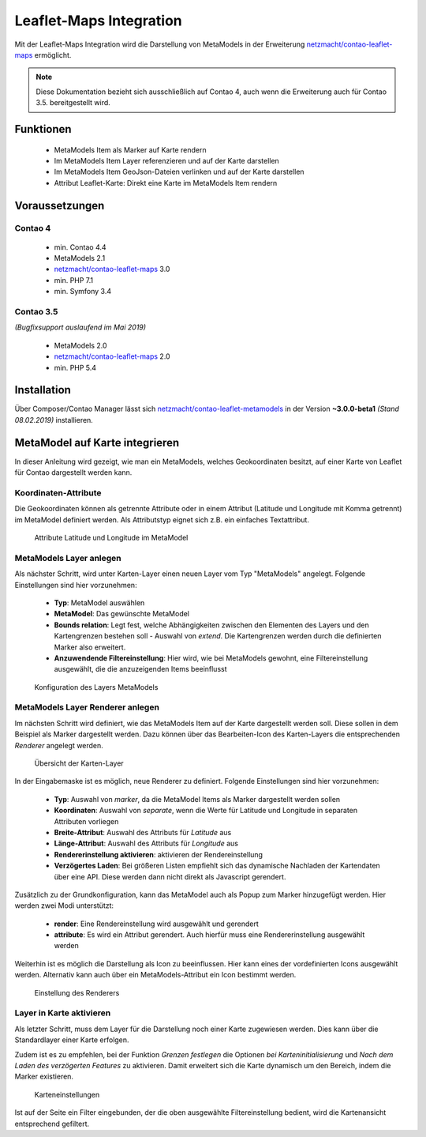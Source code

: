 .. _rst_extended_leaflet:

Leaflet-Maps Integration
########################

Mit der Leaflet-Maps Integration wird die Darstellung von MetaModels in der
Erweiterung `netzmacht/contao-leaflet-maps`_ ermöglicht.

.. note:: Diese Dokumentation bezieht sich ausschließlich auf Contao 4, auch
   wenn die Erweiterung auch für Contao 3.5. bereitgestellt wird.


Funktionen
----------

 * MetaModels Item als Marker auf Karte rendern
 * Im MetaModels Item Layer referenzieren und auf der Karte darstellen
 * Im MetaModels Item GeoJson-Dateien verlinken und auf der Karte darstellen
 * Attribut Leaflet-Karte: Direkt eine Karte im MetaModels Item rendern


Voraussetzungen
---------------

Contao 4
~~~~~~~~

 - min. Contao 4.4
 - MetaModels 2.1
 - `netzmacht/contao-leaflet-maps`_ 3.0
 - min. PHP 7.1
 - min. Symfony 3.4

Contao 3.5
~~~~~~~~~~

*(Bugfixsupport auslaufend im Mai 2019)*

 - MetaModels 2.0
 - `netzmacht/contao-leaflet-maps`_ 2.0
 - min. PHP 5.4

Installation
------------

Über Composer/Contao Manager lässt sich `netzmacht/contao-leaflet-metamodels`_
in der Version **~3.0.0-beta1** *(Stand 08.02.2019)* installieren.


MetaModel auf Karte integrieren
-------------------------------

In dieser Anleitung wird gezeigt, wie man ein MetaModels, welches Geokoordinaten
besitzt, auf einer Karte von Leaflet für Contao dargestellt werden kann.


Koordinaten-Attribute
~~~~~~~~~~~~~~~~~~~~~

Die Geokoordinaten können als getrennte Attribute oder in einem Attribut
(Latitude und Longitude mit Komma getrennt) im MetaModel definiert werden.
Als Attributstyp eignet sich z.B. ein einfaches Textattribut.

.. figure:: /_img/screenshots/extended/leaflet/mm_attribute.png
   :alt: Attribute im MetaModel

   Attribute Latitude und Longitude im MetaModel

.. _netzmacht/contao-leaflet-maps: https://github.com/netzmacht/contao-leaflet-maps
.. _netzmacht/contao-leaflet-metamodels: https://github.com/netzmacht/contao-leaflet-metamodels


MetaModels Layer anlegen
~~~~~~~~~~~~~~~~~~~~~~~~

Als nächster Schritt, wird unter Karten-Layer einen neuen Layer vom Typ
"MetaModels" angelegt. Folgende Einstellungen sind hier vorzunehmen:

 * **Typ**: MetaModel auswählen
 * **MetaModel**: Das gewünschte MetaModel
 * **Bounds relation**: Legt fest, welche Abhängigkeiten zwischen den Elementen des Layers
   und den Kartengrenzen bestehen soll - Auswahl von *extend*. Die Kartengrenzen werden durch die
   definierten Marker also erweitert.
 * **Anzuwendende Filtereinstellung**: Hier wird, wie bei MetaModels gewohnt, eine Filtereinstellung
   ausgewählt, die die anzuzeigenden Items beeinflusst

.. figure:: /_img/screenshots/extended/leaflet/leaflet_layer.png
   :alt: Konfiguration des Layers MetaModels

   Konfiguration des Layers MetaModels


MetaModels Layer Renderer anlegen
~~~~~~~~~~~~~~~~~~~~~~~~~~~~~~~~~

Im nächsten Schritt wird definiert, wie das MetaModels Item auf der Karte
dargestellt werden soll. Diese sollen in dem Beispiel als Marker dargestellt werden.
Dazu können über das Bearbeiten-Icon des Karten-Layers die entsprechenden *Renderer*
angelegt werden.

.. figure:: /_img/screenshots/extended/leaflet/leaflet_layer_2.png
   :alt: Übersicht der Karten-Layer

   Übersicht der Karten-Layer

In der Eingabemaske ist es möglich, neue Renderer zu definiert. Folgende Einstellungen sind
hier vorzunehmen:

 * **Typ**: Auswahl von *marker*, da die MetaModel Items als Marker dargestellt werden sollen
 * **Koordinaten**: Auswahl von *separate*, wenn die Werte für Latitude und Longitude in separaten
   Attributen vorliegen
 * **Breite-Attribut**: Auswahl des Attributs für *Latitude* aus
 * **Länge-Attribut**: Auswahl des Attributs für *Longitude* aus
 * **Rendererinstellung aktivieren**: aktivieren der Rendereinstellung
 * **Verzögertes Laden**: Bei größeren Listen empfiehlt sich das dynamische Nachladen der Kartendaten
   über eine API. Diese werden dann nicht direkt als Javascript gerendert.

Zusätzlich zu der Grundkonfiguration, kann das MetaModel auch als Popup zum Marker
hinzugefügt werden. Hier werden zwei Modi unterstützt:

 * **render**: Eine Rendereinstellung wird ausgewählt und gerendert
 * **attribute**: Es wird ein Attribut gerendert. Auch hierfür muss eine Rendererinstellung ausgewählt werden

Weiterhin ist es möglich die Darstellung als Icon zu beeinflussen. Hier kann eines der
vordefinierten Icons ausgewählt werden. Alternativ kann auch über ein MetaModels-Attribut
ein Icon bestimmt werden.

.. figure:: /_img/screenshots/extended/leaflet/layer_renderer.png
   :alt: Einstellung des Renderers

   Einstellung des Renderers


Layer in Karte aktivieren
~~~~~~~~~~~~~~~~~~~~~~~~~

Als letzter Schritt, muss dem Layer für die Darstellung noch einer Karte zugewiesen werden. Dies
kann über die Standardlayer einer Karte erfolgen.

Zudem ist es zu empfehlen, bei der Funktion *Grenzen festlegen* die Optionen *bei Karteninitialisierung* und
*Nach dem Laden des verzögerten Features* zu aktivieren. Damit erweitert sich die Karte dynamisch um den
Bereich, indem die Marker existieren.

.. figure:: /_img/screenshots/extended/leaflet/leaflet_map.png
   :alt: Karteneinstellungen

   Karteneinstellungen

Ist auf der Seite ein Filter eingebunden, der die oben ausgewählte Filtereinstellung
bedient, wird die Kartenansicht entsprechend gefiltert.
